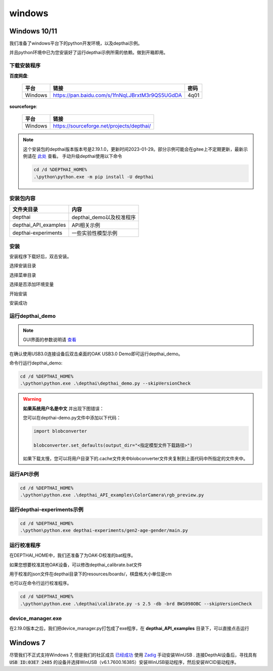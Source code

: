windows
==========================

Windows 10/11
----------

我们准备了windows平台下的python开发环境，以及depthai示例。

并且python环境中已为您安装好了运行depthai示例所需的依赖。做到开箱即用。

.. raw:: html

    <div style="position: relative; padding-bottom: 56.25%; height: 0; overflow: hidden; max-width: 100%; height: auto;">
        <iframe src="//player.bilibili.com/player.html?aid=393549168&bvid=BV1Ud4y1H74i&cid=985040729&page=1" frameborder="0" allowfullscreen style="position: absolute; top: 0; left: 0; width: 100%; height: 100%;"> </iframe>
    </div>
    <br/>


下载安装程序
^^^^^^^^^^^^^^^^^^^^^^^^^^^^^^^^^^^^^^^^^^^^

**百度网盘**: 

    =======  ================================================================  ======
    平台      链接                                                               密码
    =======  ================================================================  ======
    Windows  https://pan.baidu.com/s/1fnNqLJBrxtM3r9QS5UGdDA                    4q01
    =======  ================================================================  ======

**sourceforge**: 

    =======  ==========================================
    平台      链接                                                  
    =======  ==========================================
    Windows  https://sourceforge.net/projects/depthai/ 
    =======  ==========================================


.. note:: 

    这个安装包的depthai版本版本号是2.19.1.0，更新时间2023-01-29。部分示例可能会在gitee上不定期更新，最新示例请在 `此处 <https://gitee.com/oakchina/depthai-experiments>`_ 查看。
    手动升级depthai使用以下命令

    .. code-block:: bash

        cd /d %DEPTHAI_HOME%
        .\python\python.exe -m pip install -U depthai

安装包内容
^^^^^^^^^^^^^^^^^^^^

=====================  ===============================================
文件夹目录               内容
=====================  ===============================================
depthai                 depthai_demo以及校准程序
depthai_API_examples    API相关示例
depthai-experiments     一些实验性模型示例
=====================  ===============================================

安装
^^^^^^^^^^^

安装程序下载好后，双击安装。

.. image:: /_static/images/GetStartedQuickly/OAKEnvironmentalSetup.png

选择安装目录

.. image:: /_static/images/GetStartedQuickly/selectDir.png

选择菜单目录

.. image:: /_static/images/GetStartedQuickly/meunDir.png

选择是否添加环境变量

.. image:: /_static/images/GetStartedQuickly/inputPath.png

开始安装

.. image:: /_static/images/GetStartedQuickly/install.png

安装成功

.. image:: /_static/images/GetStartedQuickly/success.png

运行depthai_demo
^^^^^^^^^^^

.. note:: 

    GUI界面的参数说明请 `查看 <https://www.oakchina.cn/2022/12/15/depthai_first_steps/#i-2>`__

在确认使用USB3.0连接设备后双击桌面的OAK USB3.0 Demo即可运行depthai_demo。

.. image:: /_static/images/GetStartedQuickly/oak_demo.png

.. image:: /_static/images/GetStartedQuickly/depthaiDemoShow.png

命令行运行depthai_demo:

.. code-block:: bash

    cd /d %DEPTHAI_HOME%
    .\python\python.exe .\depthai\depthai_demo.py --skipVersionCheck

.. image:: /_static/images/GetStartedQuickly/depthaiDemoCmdShow.png

.. warning::

    **如果系统用户名是中文** 并出现下图错误：

    .. image:: /_static/images/GetStartedQuickly/modeError.png

    您可以在depthai-demo.py文件中添加以下代码：

    .. code-block:: python

        import blobconverter

        blobconverter.set_defaults(output_dir="<指定模型文件下载路径>")

    如果下载太慢，您可以将用户目录下的.cache文件夹中blobconverter文件夹复制到上面代码中所指定的文件夹中。


运行API示例
^^^^^^^^^^^

.. code-block:: bash
    
    cd /d %DEPTHAI_HOME%
    .\python\python.exe .\depthai_API_examples\ColorCamera\rgb_preview.py

运行depthai-experiments示例
^^^^^^^^^^^^^^^^^^^^^^

.. code-block:: bash
    
    cd /d %DEPTHAI_HOME%
    .\python\python.exe depthai-experiments/gen2-age-gender/main.py

运行校准程序
^^^^^^^^^^^

在DEPTHAI_HOME中，我们还准备了为OAK-D校准的bat程序。

.. image:: /_static/images/GetStartedQuickly/calibrate_bat.png

如果您想要校准其他OAK设备，可以修改depthai_calibrate.bat文件

用于校准的json文件在depthai目录下的resources/boards/，棋盘格大小单位是cm

.. image:: /_static/images/GetStartedQuickly/modify_bat.png

也可以在命令行运行校准程序。

.. code-block:: bash

    cd /d %DEPTHAI_HOME%
    .\python\python.exe .\depthai\calibrate.py -s 2.5 -db -brd BW1098OBC --skipVersionCheck

device_manager.exe
^^^^^^^^^^^^^^^^^^^^^^

在2.19.0版本之后，我们把device_manager.py打包成了exe程序，在 **depthai_API_examples** 目录下，可以直接点击运行

.. image:: /_static/images/GetStartedQuickly/device_manager_show.png

Windows 7
----------

尽管我们不正式支持Windows 7, 但是我们的社区成员 `已经成功 <https://discuss.luxonis.com/d/105-run-on-win7-sp1-x64-manual-instal-usb-driver>`__ 使用 `Zadig
<https://zadig.akeo.ie/>`__ 手动安装WinUSB . 连接DepthAI设备后，寻找具有 :code:`USB ID:03E7 2485` 的设备并选择WinUSB（v6.1.7600.16385）安装WinUSB驱动程序，然后安装WCID驱动程序。
